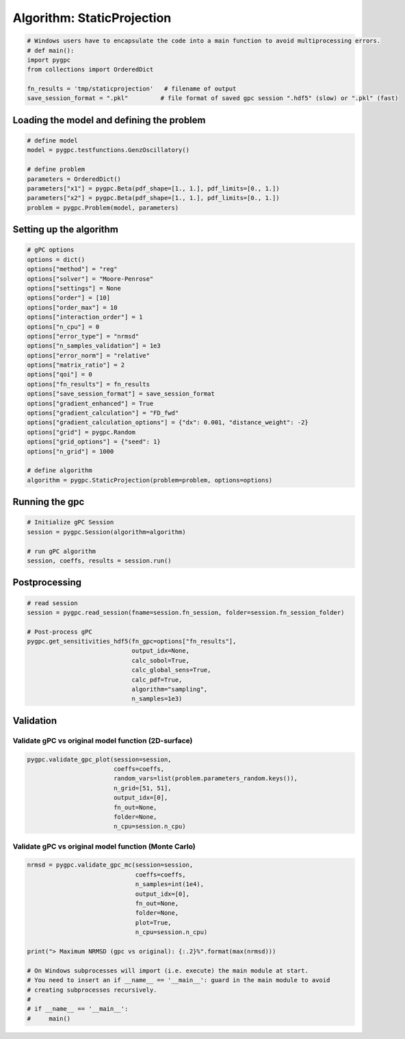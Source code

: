 
.. DO NOT EDIT.
.. THIS FILE WAS AUTOMATICALLY GENERATED BY SPHINX-GALLERY.
.. TO MAKE CHANGES, EDIT THE SOURCE PYTHON FILE:
.. "auto_algorithms/plot_algorithm_staticprojection.py"
.. LINE NUMBERS ARE GIVEN BELOW.

.. only:: html

    .. note::
        :class: sphx-glr-download-link-note

        Click :ref:`here <sphx_glr_download_auto_algorithms_plot_algorithm_staticprojection.py>`
        to download the full example code

.. rst-class:: sphx-glr-example-title

.. _sphx_glr_auto_algorithms_plot_algorithm_staticprojection.py:


Algorithm: StaticProjection
===========================

.. GENERATED FROM PYTHON SOURCE LINES 5-13

.. code-block:: default

    # Windows users have to encapsulate the code into a main function to avoid multiprocessing errors.
    # def main():
    import pygpc
    from collections import OrderedDict

    fn_results = 'tmp/staticprojection'   # filename of output
    save_session_format = ".pkl"         # file format of saved gpc session ".hdf5" (slow) or ".pkl" (fast)








.. GENERATED FROM PYTHON SOURCE LINES 14-16

Loading the model and defining the problem
------------------------------------------

.. GENERATED FROM PYTHON SOURCE LINES 16-26

.. code-block:: default


    # define model
    model = pygpc.testfunctions.GenzOscillatory()

    # define problem
    parameters = OrderedDict()
    parameters["x1"] = pygpc.Beta(pdf_shape=[1., 1.], pdf_limits=[0., 1.])
    parameters["x2"] = pygpc.Beta(pdf_shape=[1., 1.], pdf_limits=[0., 1.])
    problem = pygpc.Problem(model, parameters)








.. GENERATED FROM PYTHON SOURCE LINES 27-29

Setting up the algorithm
------------------------

.. GENERATED FROM PYTHON SOURCE LINES 29-56

.. code-block:: default


    # gPC options
    options = dict()
    options["method"] = "reg"
    options["solver"] = "Moore-Penrose"
    options["settings"] = None
    options["order"] = [10]
    options["order_max"] = 10
    options["interaction_order"] = 1
    options["n_cpu"] = 0
    options["error_type"] = "nrmsd"
    options["n_samples_validation"] = 1e3
    options["error_norm"] = "relative"
    options["matrix_ratio"] = 2
    options["qoi"] = 0
    options["fn_results"] = fn_results
    options["save_session_format"] = save_session_format
    options["gradient_enhanced"] = True
    options["gradient_calculation"] = "FD_fwd"
    options["gradient_calculation_options"] = {"dx": 0.001, "distance_weight": -2}
    options["grid"] = pygpc.Random
    options["grid_options"] = {"seed": 1}
    options["n_grid"] = 1000

    # define algorithm
    algorithm = pygpc.StaticProjection(problem=problem, options=options)








.. GENERATED FROM PYTHON SOURCE LINES 57-59

Running the gpc
---------------

.. GENERATED FROM PYTHON SOURCE LINES 59-66

.. code-block:: default


    # Initialize gPC Session
    session = pygpc.Session(algorithm=algorithm)

    # run gPC algorithm
    session, coeffs, results = session.run()





.. rst-class:: sphx-glr-script-out

 Out:

 .. code-block:: none

    Determining gPC approximation for QOI #0:
    =========================================
    Performing 1000 simulations!
    It/Sub-it: 10/1 Performing simulation 0001 from 1000 [                                        ] 0.1%
    Total function evaluation: 0.00032019615173339844 sec
    It/Sub-it: 10/1 Performing simulation 0001 from 2000 [                                        ] 0.1%
    Gradient evaluation: 0.018692493438720703 sec
    Determine gPC coefficients using 'Moore-Penrose' solver (gradient enhanced)...
    -> relative nrmsd error = 0.0004777333036491406




.. GENERATED FROM PYTHON SOURCE LINES 67-69

Postprocessing
--------------

.. GENERATED FROM PYTHON SOURCE LINES 69-82

.. code-block:: default


    # read session
    session = pygpc.read_session(fname=session.fn_session, folder=session.fn_session_folder)

    # Post-process gPC
    pygpc.get_sensitivities_hdf5(fn_gpc=options["fn_results"],
                                 output_idx=None,
                                 calc_sobol=True,
                                 calc_global_sens=True,
                                 calc_pdf=True,
                                 algorithm="sampling",
                                 n_samples=1e3)





.. rst-class:: sphx-glr-script-out

 Out:

 .. code-block:: none

    > Loading gpc session object: tmp/staticprojection.pkl
    > Loading gpc coeffs: tmp/staticprojection.hdf5
    > Adding results to: tmp/staticprojection.hdf5




.. GENERATED FROM PYTHON SOURCE LINES 83-87

Validation
----------
Validate gPC vs original model function (2D-surface)
^^^^^^^^^^^^^^^^^^^^^^^^^^^^^^^^^^^^^^^^^^^^^^^^^^^^

.. GENERATED FROM PYTHON SOURCE LINES 87-95

.. code-block:: default

    pygpc.validate_gpc_plot(session=session,
                            coeffs=coeffs,
                            random_vars=list(problem.parameters_random.keys()),
                            n_grid=[51, 51],
                            output_idx=[0],
                            fn_out=None,
                            folder=None,
                            n_cpu=session.n_cpu)



.. image-sg:: /auto_algorithms/images/sphx_glr_plot_algorithm_staticprojection_001.png
   :alt: Original model, gPC approximation, Difference (Original vs gPC)
   :srcset: /auto_algorithms/images/sphx_glr_plot_algorithm_staticprojection_001.png
   :class: sphx-glr-single-img





.. GENERATED FROM PYTHON SOURCE LINES 96-98

Validate gPC vs original model function (Monte Carlo)
^^^^^^^^^^^^^^^^^^^^^^^^^^^^^^^^^^^^^^^^^^^^^^^^^^^^^

.. GENERATED FROM PYTHON SOURCE LINES 98-115

.. code-block:: default

    nrmsd = pygpc.validate_gpc_mc(session=session,
                                  coeffs=coeffs,
                                  n_samples=int(1e4),
                                  output_idx=[0],
                                  fn_out=None,
                                  folder=None,
                                  plot=True,
                                  n_cpu=session.n_cpu)

    print("> Maximum NRMSD (gpc vs original): {:.2}%".format(max(nrmsd)))

    # On Windows subprocesses will import (i.e. execute) the main module at start.
    # You need to insert an if __name__ == '__main__': guard in the main module to avoid
    # creating subprocesses recursively.
    #
    # if __name__ == '__main__':
    #     main()



.. image-sg:: /auto_algorithms/images/sphx_glr_plot_algorithm_staticprojection_002.png
   :alt: plot algorithm staticprojection
   :srcset: /auto_algorithms/images/sphx_glr_plot_algorithm_staticprojection_002.png
   :class: sphx-glr-single-img


.. rst-class:: sphx-glr-script-out

 Out:

 .. code-block:: none

    > Maximum NRMSD (gpc vs original): 0.00047%





.. rst-class:: sphx-glr-timing

   **Total running time of the script:** ( 0 minutes  1.462 seconds)


.. _sphx_glr_download_auto_algorithms_plot_algorithm_staticprojection.py:


.. only :: html

 .. container:: sphx-glr-footer
    :class: sphx-glr-footer-example



  .. container:: sphx-glr-download sphx-glr-download-python

     :download:`Download Python source code: plot_algorithm_staticprojection.py <plot_algorithm_staticprojection.py>`



  .. container:: sphx-glr-download sphx-glr-download-jupyter

     :download:`Download Jupyter notebook: plot_algorithm_staticprojection.ipynb <plot_algorithm_staticprojection.ipynb>`


.. only:: html

 .. rst-class:: sphx-glr-signature

    `Gallery generated by Sphinx-Gallery <https://sphinx-gallery.github.io>`_
